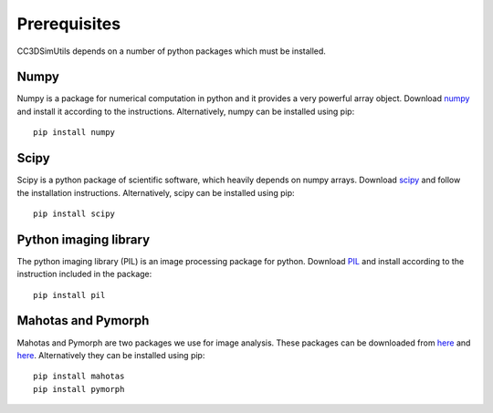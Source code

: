 =================
Prerequisites
=================
CC3DSimUtils depends on a number of python packages which must be installed. 

-----------------
Numpy
-----------------
Numpy is a package for numerical computation in python and it provides a very powerful array object. Download `numpy <http://sourceforge.net/projects/numpy/files/>`_ and install it according to the instructions. Alternatively, numpy can be installed using pip::

		pip install numpy
	
-----------------
Scipy
-----------------	
Scipy is a python package of scientific software, which heavily depends on numpy arrays. Download `scipy <http://sourceforge.net/projects/scipy/files/>`_ and follow the installation instructions. Alternatively, scipy can be installed using pip::

		pip install scipy
	

-------------------------
Python imaging library
-------------------------
The python imaging library (PIL) is an image processing package for python. Download `PIL <http://www.pythonware.com/products/pil/#pil117>`_ and install according to the instruction included in the package::

		pip install pil


-----------------
Mahotas and Pymorph
-----------------
Mahotas and Pymorph are two packages we use for image analysis. These packages can be downloaded from `here <https://pypi.python.org/pypi/mahotas>`_ and `here <https://pypi.python.org/pypi/pymorph>`_. Alternatively they can be installed using pip::

		pip install mahotas
		pip install pymorph
